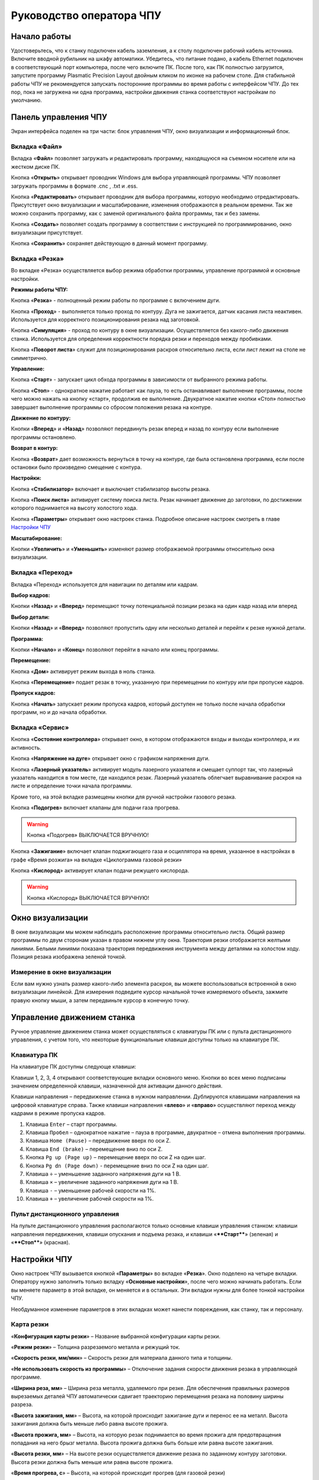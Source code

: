 Руководство оператора ЧПУ
================================


Начало работы
--------------

Удостоверьтесь, что к станку подключен кабель заземления, а к столу подключен рабочий кабель источника. 
Включите вводной рубильник на шкафу автоматики.  
Убедитесь, что питание подано, а кабель Ethernet подключен в соответствующий порт компьютера, 
после чего включите ПК. После того, как ПК полностью загрузится, запустите программу Plasmatic Precision 
Layout двойным кликом по иконке на рабочем столе.
Для стабильной работы ЧПУ не рекомендуется запускать посторонние программы во 
время работы с интерфейсом ЧПУ. 
До тех пор, пока не загружена ни одна программа, настройки движения станка соответствуют настройкам 
по умолчанию. 

Панель управления ЧПУ
----------------------

Экран интерфейса поделен на три части: блок управления ЧПУ, окно визуализации и информационный блок. 

Вкладка «Файл»
^^^^^^^^^^^^^^^

.. image:: art/file_tab.jpg
   :alt: Вкладка «Файл»
   :align: center

Вкладка «**Файл**» позволяет загружать и редактировать программу, находящуюся на съемном носителе или на жестком диске ПК.

Кнопка «**Открыть**» открывает проводник Windows для выбора управляющей программы. ЧПУ позволяет загружать программы в формате .cnc , .txt и .ess.

.. image:: art/file_tab_open.jpg
   :alt: Открыть
   :align: center

Кнопка «**Редактировать**» открывает проводник для выбора
программы, которую необходимо отредактировать. Присутствует окно
визуализации и масштабирование, изменения отображаются в реальном
времени. Так же можно сохранить программу, как с заменой оригинального
файла программы, так и без замены.

.. image:: art/code_editor.jpg
   :alt: Редактировать
   :align: center

Кнопка «**Создать**» позволяет создать программу в соответствии с
инструкцией по программированию, окно визуализации присутствует.

Кнопка «**Сохранить**» сохраняет действующую в данный момент
программу.


Вкладка «Резка»
^^^^^^^^^^^^^^^^^^

.. image:: art/cut_tab.jpg
   :alt: Вкладка «Резка»
   :align: center

Во вкладке «Резка» осуществляется выбор режима обработки программы, управление программой и основные настройки.

**Режимы работы ЧПУ:**

Кнопка «**Резка**» - полноценный режим работы по программе с включением дуги.

Кнопка «**Проход**» - выполняется только проход по контуру. Дуга не зажигается, датчик касания листа неактивен. Используется для корректного позиционирования резака над заготовкой.

Кнопка «**Симуляция**» - проход по контуру в окне визуализации. Осуществляется без какого-либо движения станка. Используется для определения корректности порядка резки и переходов между пробивками.

Кнопка «**Поворот листа**» служит для позиционирования раскроя относительно листа, если лист лежит на столе не симметрично. 

**Управление:**

Кнопка «**Старт**» - запускает цикл обхода программы в зависимости от выбранного режима работы.

Кнопка «**Стоп**» - однократное нажатие работает как пауза, то есть останавливает выполнение программы, после чего можно нажать на кнопку «старт», продолжив ее выполнение. Двукратное нажатие кнопки «Стоп» полностью завершает выполнение программы со сбросом положения резака на контуре.

**Движение по контуру:**

Кнопки «**Вперед**» и «**Назад**» позволяют передвинуть резак вперед и назад по контуру если выполнение программы остановлено.

**Возврат в контур:**

Кнопка «**Возврат**» дает возможность вернуться в точку на контуре, где была остановлена программа, если после остановки было произведено смещение с контура.

**Настройки:**

Кнопка «**Стабилизатор**» включает и выключает стабилизатор высоты резака.

Кнопка «**Поиск листа**» активирует систему поиска листа. Резак начинает движение до заготовки, по достижении которого поднимается на высоту холостого хода.

Кнопка «**Параметры**» открывает окно настроек станка. Подробное описание настроек смотреть в главе `Настройки ЧПУ`_

**Масштабирование:**

Кнопки «**Увеличить**» и «**Уменьшить**» изменяют размер отображаемой программы относительно окна визуализации.

Вкладка «Переход»
^^^^^^^^^^^^^^^^^^

.. image:: art/move_tab.jpg
   :alt: Вкладка «Переход»
   :align: center

Вкладка «Переход» используется для навигации по деталям или кадрам.

**Выбор кадров:**

Кнопки «**Назад**» и «**Вперед**» перемещают точку потенциальной позиции резака на один кадр назад или вперед

**Выбор детали:**

Кнопки «**Назад**» и «**Вперед**» позволяют пропустить одну или несколько деталей и перейти к резке нужной детали.

**Программа:**

Кнопки «**Начало**» и «**Конец**» позволяют перейти в начало или конец программы.

**Перемещение:**

Кнопка «**Дом**» активирует режим выхода в ноль станка.

Кнопка «**Перемещение**» подает резак в точку, указанную при перемещении по контуру или при пропуске кадров.

**Пропуск кадров:**

Кнопка «**Начать**» запускает режим пропуска кадров, который доступен не только после начала обработки программ, но и до начала обработки.

Вкладка «Сервис»
^^^^^^^^^^^^^^^^^^

.. image:: art/service_tab.jpg
   :alt: Вкладка «Сервис»
   :align: center

Кнопка «**Состояние контроллера**» открывает окно, в котором 
отображаются входы и выходы контроллера, и их активность.

Кнопка «**Напряжение на дуге**» открывает окно с графиком напряжения дуги.

Кнопка «**Лазерный указатель**» активирует модуль лазерного указателя и смещает 
суппорт так, что лазерный указатель находится в том месте, где находился резак. Лазерный указатель 
облегчает выравнивание раскроя на листе и определение точки начала программы.

Кроме того, на этой вкладке размещены кнопки для ручной настройки газового резака.

Кнопка «**Подогрев**» включает клапаны для подачи газа прогрева.

.. warning:: 
   Кнопка «Подогрев» ВЫКЛЮЧАЕТСЯ ВРУЧНУЮ!

Кнопка «**Зажигание**» включает клапан поджигающего газа и осциллятора на время, указанное в настройках 
в графе «Время розжига» на вкладке «Циклограмма газовой резки»

Кнопка «**Кислород**» активирует клапан подачи режущего кислорода. 

.. warning:: 
   Кнопка «Кислород» ВЫКЛЮЧАЕТСЯ ВРУЧНУЮ!

Окно визуализации
------------------

В окне визуализации мы можем наблюдать расположение программы относительно листа. 
Общий размер программы по двум сторонам указан в правом нижнем углу окна. Траектория резки 
отображается желтыми линиями. Белыми линиями показана траектория передвижения инструмента между 
деталями на холостом ходу. Позиция резака изображена зеленой точкой. 

.. image:: art/drawing_visualization.jpg
   :alt: Окно визуализации
   :align: center

Измерение в окне визуализации
^^^^^^^^^^^^^^^^^^^^^^^^^^^^^^^^^^^^

Если вам нужно узнать размер какого-либо элемента раскроя, вы можете 
воспользоваться встроенной в окно визуализации линейкой. Для измерения подведите курсор начальной 
точке измеряемого объекта, зажмите правую кнопку мыши, а затем передвиньте курсор в конечную точку.

Управление движением станка
------------------------------------

Ручное управление движением станка может осуществляться с клавиатуры ПК или с пульта дистанционного 
управления, с учетом того, что некоторые функциональные клавиши доступны только на клавиатуре ПК.

Клавиатура ПК
^^^^^^^^^^^^^^^^^^^^^^

На клавиатуре ПК доступны следующе клавиши:

Клавиши 1, 2, 3, 4 открывают соответствующие вкладки основного меню. Кнопки во всех меню подписаны значением определенной клавиши, назначенной для активации данного действия.

Клавиши направления – передвижение станка в нужном направлении. Дублируются клавишами направления на цифровой клавиатуре справа. Также клавиши направления «**влево**» и «**вправо**» осуществляют переход между кадрами в режиме пропуска кадров.

1.	Клавиша ``Enter`` – старт программы.

2.	Клавиша ``Пробел`` – однократное нажатие – пауза в программе, двукратное – отмена выполнения программы.

3.	Клавиша ``Home (Pause)`` – передвижение вверх по оси Z.

4.	Клавиша ``End (brake)`` – перемещение вниз по оси Z.

5.	Кнопка ``Pg up (Page up)`` – перемещение вверх по оси Z на один шаг.

6.	Кнопка ``Pg dn (Page down)`` - перемещение вниз по оси Z на один шаг.

7.	Клавиша ``÷`` – уменьшение заданного напряжения дуги на 1 В.

8.	Клавиша ``×`` – увеличение заданного напряжения дуги на 1 В.

9.	Клавиша ``-`` – уменьшение рабочей скорости на 1%. 

10.	Клавиша ``+`` – увеличение рабочей скорости на 1%.

Пульт дистанционного управления
^^^^^^^^^^^^^^^^^^^^^^^^^^^^^^^^^^^^^^

На пульте дистанционного управления располагаются только основные клавиши управления станком: клавиши направления передвижения, клавиши опускания и подъема резака, и клавиши «****Старт****» (зеленая) и «****Стоп****» (красная).

Настройки ЧПУ
---------------------
Окно настроек ЧПУ вызывается кнопкой «**Параметры**» во вкладке «**Резка**». Окно 
поделено на четыре вкладки. Оператору нужно заполнить только вкладку «**Основные настройки**», 
после чего можно начинать работать. Если вы меняете параметр в этой вкладке, он меняется 
и в остальных. Эти вкладки нужны для более тонкой настройки ЧПУ. 

Необдуманное изменение параметров в этих вкладках может нанести повреждения, как 
станку, так и персоналу.


Карта резки
^^^^^^^^^^^^^^^^^^^^^
.. image:: art/settings_cutcards.jpg
   :alt: Вкладка «Карта резки»
   :align: center

«**Конфигурация карты резки**» – Название выбранной конфигурации карты резки.

«**Режим резки**» – Толщина разрезаемого металла и режущий ток.

«**Скорость резки, мм/мин**» – Скорость резки для материала данного типа и толщины.

«**Не использовать скорость из программы**» – Отключение задания скорости движения резака в управляющей программе.

«**Ширина реза, мм**» – Ширина реза металла, удаляемого при резке. Для обеспечения правильных размеров вырезаемых деталей ЧПУ автоматически сдвигает траекторию перемещения резака на половину ширины разреза.

«**Высота зажигания, мм**» – Высота, на которой происходит зажигание дуги и перенос ее на металл. Высота зажигания должна быть меньше либо равна высоте прожига.

«**Высота прожига, мм**» – Высота, на которую резак поднимается во время прожига для предотвращения попадания на него брызг металла. Высота прожига должна быть больше или равна высоте зажигания.

«**Высота резки, мм**» – На высоте резки осуществляется движение резака по заданному контуру заготовки. Высота резки должна быть меньше или равна высоте прожига.

«**Время прогрева, с**» – Высота, на которой происходит прогрев (для газовой резки)

«**Время прожига, с**» – Время, в течение которого резак находится на высоте прожига. Это время зависит от тока дуги, толщины и типа металла. Слишком большое время прожига может приводить к потере дуги.

«**Длина спуска на высоту резки, мм**» – Длина разрезаемого контура, при движении по которой происходит опускание резака с высоты прожига на высоту резки. Данная опция используется за исключения попадания брызг металла на резак при пробивке листов большой толщины. Установите значение параметра равным нулю, если требуется спуск на месте.

«**Задать напряжение для стабилизатора высоты вручную**» – Отключение автоматического определения напряжение стабилизации после вреза

«**Напряжение дуги для стабилизатора высоты, В**» – Задаваемое вручную напряжение дуги, которое используется для стабилизации высоты движения резака по оси Z.

«**Напряжение датчика высоты на высоте резки, В**» – Задаваемое вручную напряжение датчика высоты на высоте резки, которое используется для стабилизации высоты движения резака по оси Z (для газовой резки)

Параметры процесса
^^^^^^^^^^^^^^^^^^^^^^^^^^^^
.. image:: art/settings_processparameters.jpg
   :alt: Вкладка «Параметры процесса»
   :align: center

«**Конфигурация параметров процесса**» – Название выбранной конфигурации параметров процесса.

«**Выбранная конфигурация**» – Параметры выбранной конфигурации параметров процесса.

«**Высота перехода, мм**» – Высота, на которую поднимается резак при переходе между резами. 

«**Скорость перехода, мм/мин**» – Скорость движения резака между резами на высоте перехода. 

«**Скорость движения в ручном режиме, мм/мин**» – Скорость движения резака в ручном режиме при управлении от клавиатуры или панели управления.

«**Ускорение, мм/с/с**» – Ускорение задает динамику разгона резака. Для сохранения ресурса механических узлов машины рекомендуется ограничивать величину ускорения.

«**Задержка выключения резака, с**» – Время, в течение которого резак продолжает работать при достижении конечной точки вырезаемого контура. Параметр используется для компенсации запаздывания движения дуги относительно положения резака.

«**Коэффициент усиления THC**» – Коэффициент усиления определяет динамику работы стабилизатора высоты резака. При увеличении коэффициента растет скорость движения резака по оси Z при отработке неровностей металла в процессе резки. При слишком большом значении параметра могут появиться автоколебания.

«**Задержка авторегулирования высоты, с**» – Время после начала резки, в течение которого стабилизатор высоты резака неактивен. Необходимыми условиями включения стабилизатора высоты являются истечение времени задержки включения и разгон резака до скорости резки.

«**Коэффициент замедления на окружностях, %**» – Параметр задает процент от рабочей скорости, с которой происходит резка окружностей малых диаметров. Коэффициент выбирается из условия исключения конусности малых отверстий из-за запаздывания движения дуги относительно положения резака.

«**Замедление на окружностях диаметром менее, мм**» – На окружностях и дугах диаметром меньше заданного движение резака будет происходить с замедлением, указанным выше.


Системные настройки
^^^^^^^^^^^^^^^^^^^^^^^^^^^^^

.. image:: art/systemsettings.jpg
   :alt: Вкладка «Системные настройки, часть 1»
   :align: center

**Параметры станка**

«**Смещение роллера, мм**» – Смещение высоты срабатывания магнитного размыкателя суппорта резака (роллера) относительно точки касания резаком металла.

«**Коэффициент преобразования показаний датчика усилия(0-65535) в вольты(0-10)**» – 

«**Пороговое напряжения датчика усилия привода оси Z, В**» – Напряжение датчика усилия, при котором система фиксирует касание резаком металла.

«**Малая скорость движения, мм/мин**» – Начальная скорость движения машины, с которой происходит разгон. Данная скорость должна быть наименьшей из всех.

«**Минимальная скорость движения резака по оси Z, мм/с**» – Скорость движения резака по оси Z в процессе поиска листа непосредственно перед касанием металла.

«**Максимальная скорость движения резака по оси Z, мм/с**» – Скорость движения резака по оси Z в процессе поиска листа при движении вниз с высоты перехода.

«**Смещение лазерного указателя по оси X, мм**» – Расстояние по оси Х, на которое необходимо сместиться суппорту, чтобы лазерный указатель оказался на месте резака. Параметр определяется конструкцией суппорта.

«**Смещение лазерного указателя по оси Y, мм**» – Расстояние по оси Y, на которое необходимо сместиться суппорту, чтобы лазерный указатель оказался на месте резака. Параметр определяется конструкцией суппорта.

**Юстировка**

«**Скорость при юстировке, мм/мин**» – Скорость движения машины в начало координат при юстировке.

«**Максимальный перекос по оси Х, мм**» – Предельное расстояние по оси Х, на которое может сместиться привод одной из осей Х, если второй привод X уже достиг своего концевого выключателя. Значение перекоса должно исключать возможность повреждения машины при нештатных ситуациях.

«**Смещение правой оси Х при достижении концевого выключателя, мм**» – Параметр используется для компенсации погрешности установки концевых выключателей.

«**Смещениe левой оси Х при достижении концевого выключателя, мм**» – 


**Газовая резка**

.. image:: art/systemsettings2.jpg
   :alt: Вкладка «Системные настройки, часть 2»
   :align: center


«**Высота калибровки датчика высоты газового резака, мм**» – Высота, для которой точно известно выходное напряжение датчика высоты газового резака. По этому параметру для компенсации нелинейности датчика высоты производится автоматическая калибровка положения резака по оси Z.

«**Напряжение на высоте калибровки датчика высоты газового резака, В**» – Напряжение датчика высоты газового резака на высоте калибровки. По этому параметру для компенсации нелинейности датчика высоты производится автоматическая калибровка положения резака по оси Z.

«**Время работы осциллятора, с**» – Время работы высоковольтного осциллятора для зажигания факела.

«**Коэффициент K в формуле расчёта напряжения датчика высоты H = K*X + B, X = данные с АЦП**» – Коэффициент K в формуле расчёта напряжения датчика высоты H = K*X + B, X = данные с АЦП

«**Коэффициент B в формуле расчёта напряжения датчика высоты H = K*X + B, X = данные с АЦП**» – Коэффициент B в формуле расчёта напряжения датчика высоты H = K*X + B, X = данные с АЦП

«**Минимальное рабочее напряжение датчика высоты, В**» – Минимальное напряжение емкостного датчика высоты резака, при котором разрешается работа стабилизатора.

«**Максимальное рабочее напряжение датчика высоты, В**» – Максимальное напряжение емкостного датчика высоты резака, при котором разрешается работа стабилизатора.

«**Зона нечувствительности стабилизатора высоты, В**» – Максимальная разница между заданным напряжением емкостного датчика высоты резака и его фактическим значением, которая игнорируется алгоритмом стабилизации высоты резака по оси Z.


**Плазменная резка**

«**Время блокировки аварии при потере дуги, с**» – При завершении реза, связанном с выходом резака за пределы разрезаемого листа металла, может возникать потеря дуги. Если при потере дуги в течение данного времени система ЧПУ выдает источнику тока команду на выключение, авария по потере дуги не формируется.

«**Время блокировки аварии при зажигании, с**» – Источникам тока как правило требуется некоторое время на зажигание и формирование сигнала переноса (разрешения движения). В течение данного времени блокировки система ЧПУ будет игнорировать отсутствие сигнала переноса.

«**Коэффициент делителя напряжения**» – Коэффициент внешнего делителя напряжения, преобразующего напряжение плазменной дуги к напряжению от 0 до -10 В на входе контроллера. Типовые значения 25 или 40.

«**Коэффициент B в формуле расчёта напряжения дуги V = K*X + B, X = данные с АЦП**» – Коэффициент B в формуле расчёта напряжения дуги V = K*X + B, X = данные с АЦП

«**Минимальное рабочее напряжение дуги, В**» – Минимальное напряжение дуги, при котором разрешается работа стабилизатора высоты резака.

«**Максимальное рабочее напряжение дуги, В**» – Максимальное напряжение дуги, при котором разрешается работа стабилизатора высоты резака.

«**Зона нечувствительности стабилизатора высоты, В**» – Максимальная разница между заданным напряжением емкостного датчика высоты резака и его фактическим значением, которая игнорируется алгоритмом стабилизации высоты резака по оси Z.

Настройки вентиляции
^^^^^^^^^^^^^^^^^^^^^^^^^^^^^^
.. image:: art/ventvalvessettings.jpg
   :alt: Вкладка «Настройки вентиляции»
   :align: center

.. warning:: 
   Управление заслонками активируется только после проведения юстировки



Вкладка «Основные настройки»
^^^^^^^^^^^^^^^^^^^^^^^^^^^^^^^^^^^^^^

.. image:: art/settings_main.jpg
   :alt: Вкладка «Основные настройки»
   :align: center

«**Малая скорость движения**» — скорость, до которой замедляется машина при обходе углов.

«**Не использовать скорость, заданную в УП**» – включение этой опции позволяет использовать величину рабочей скорости, установленную в ЧПУ, а не в управляющей программе.

«**Рабочая скорость движения**» - скорость, на которой выполняется программа, скорость резки. Можно корректировать ("+" и "-") непосредственно во время резки.

«**Поправка на ширину реза**» — параметр, необходимый для правильного размещения деталей в раскрое и сохранения необходимого их размера. Задается или в ЧПУ, или в САПР, в соответствии с руководством к источнику. В ЧПУ вносится половина от табличного значения.

«**Задать напряжение для стабилизатора высоты вручную**» — если  пункт активирован — появляется возможность установить напряжение для отслеживания стабилизатором высоты; не активирован — система автоматически отслеживает напряжение и в течение некоторого времени устанавливает заданное напряжение самостоятельно для поддержания необходимой высоты. Можно корректировать («**×**» и «**÷**») непосредственно во время резки.

Параметры «**Время прожига**», «**Высота прожига**» и «**Высота резки**» задаются в соответствии с руководством для источника плазмы, с помощью которого производится резка или исходя из опыта оператора

«**Поворот листа**» — аналог кнопки на панели управления, с той разницей, что корректировка вводится напрямую в градусах.


Вкладка «Параметры движения»
^^^^^^^^^^^^^^^^^^^^^^^^^^^^^^^^^^^^^^

.. image:: art/settings_moveparams.jpg
   :alt: Вкладка «Параметры движения»
   :align: center

«**Скорость движения в ручном режиме**» – скорость, с которой движется инструмент, если мы управляем им с клавиатуры ПК или ПДУ.

«**Скорость в режиме холостого хода**» – скорость, с которой инструмент передвигается между прожигами в процессе выполнения программы.

«**Ускорение**» — величина ускорения с нуля до необходимой скорости.

«**Задержка аварии дуги после обрыва**» – время, за которое станок реагирует на гашение дуги в процессе выполнения программы

«**Задержка аварии дуги после включения**» – время, за которое станок реагирует на отсутствие дуги, если дана команда на зажигание.

«**Замедление на окружностях диаметром менее**» - величина, после которой замедление включаться не будет (напр. величина равна 30, при диаметре отверстия равном 31мм замедление работать уже не будет).

«**Коэффициент замедления на окружностях**» – процент скорости, до которого снижается скорость при обходе малых диаметров.

«**Задержка гашения дуги**» — время, за которое дуга погаснет после окончания обхода контура.

«**Поворот листа**» — аналог кнопки на панели управления, с той разницей, что корректировка вводится напрямую в градусах.

Вкладка «Циклограмма плазменной резки»
^^^^^^^^^^^^^^^^^^^^^^^^^^^^^^^^^^^^^^^^^^^^^^^^^

.. image:: art/settings_plasma.jpg
   :alt: Вкладка «Циклограмма плазменной резки»
   :align: center

Во всех режимах система регулировки высоты резака выполняет определение исходной высоты, опускаясь сначала на высокой скорости на расстояние быстрого спуска (h1), а затем на малой скорости на расстояние медленного спуска до тех пор, пока не достигнет предельного значения (h2) или заготовки. После чего возвращается на величину «**Высота зажигания**» (h3).
После зажигания резака плазменная дуга переносится на заготовку, затем резак перемещается на высоту «**Высота прожига**» (h4) на время, указанное параметром «**Время прожига**» (t1). При выполнении последовательности этих действий перед резкой система регулировки высоты резака отключена и ЧПУ не отслеживает дуговое напряжение. По истечении времени «**Время прожига**» (t1) резак начинает опускаться на «**Высоту резки**» (h5). После того, как истечет время между включением дуги и включением стабилизатора высоты (вкладка «**Стабилизатор высоты**») и скорость резки станет равной скорости, установленной в программе резки, ЧПУ начнет отслеживать дуговое напряжение. По окончании резки инструмент поднимается на «**высоту холостого хода**» (h6).

Сумма ``h1`` и ``h2`` должна превышать величину h6 на 20 мм, чтобы избежать остановок во время поиска поверхности, если лист имеет неровности. Высота зажигания должна быть немного меньше высоты прожига.

«**Порог напряжения датчика усилия**» — напряжение, при котором срабатывает датчик момента на валу двигателя.

«**Смещение роллера**» — величина, на которую поднимается лифт при срабатывании роллера.

«**Задержка выключения**» — время выключения дуги после прохода контура.

Вкладка «Циклограмма газовой резки»
^^^^^^^^^^^^^^^^^^^^^^^^^^^^^^^^^^^^^^^^

.. image:: art/settings_gas.jpg
   :alt: Вкладка «Циклограмма газовой резки»
   :align: center

Последовательность работы газовой системы можно проследить на циклограмме по аналогии с циклограммой плазменной резки.

В отличие от режима плазменной резки, в режиме газовой резки присутствуют такие величины, как:

«**Время прогрева**» — время, за которое прогревается металл перед последующей пробивкой.

«**Высота прогрева**» — высота, на которой осуществляется прогрев металла.

В режиме газовой резки поиск листа осуществляется при помощи емкостного датчика. Для калибровки положения газового резака над металлом нужно установить необходимую высоту в графу «**Высота калибровки датчика высоты**» и определить соответствующее ей напряжение, после чего записать это напряжение в графу «**Напряжение на высоте калибровки**». Подбор напряжения осуществляется путем опускания резака с датчиком необходимую высоту над металлом, и последующего наблюдения за аналоговым входом газового датчика в ЧПУ. Величины, такие как «**высота прогрева**», «**высота резки**» и подобные, зависимы от значения «**Высота калибровки датчика высоты**».

Вкладка «Стабилизатор высоты»
^^^^^^^^^^^^^^^^^^^^^^^^^^^^^^^^^^^^^^^^

.. image:: art/settings_thc.jpg
   :alt: Вкладка «Стабилизатор высоты»
   :align: center

«**Напряжение на дуге для стабилизатора высоты**» – заданное напряжение для сравнения с действительным напряжением на дуге во время резки.

«**Стабилизируемое значение ёмкостного датчика высоты**» – напряжение, которое будет поддерживать стабилизатор высоты при работе газового резака. Не зависит от напряжения калибровки датчика.

«**Задержка между стартом резки и включением стабилизации высоты**» — величина должна быть больше параметра «**время прожига**». При прожиге напряжение на дуге может быть нестабильно и для предотвращения нежелательных движений резака величина задержки включения стабилизации задается так, чтобы стабилизация включилась в момент, когда станок вышел на рабочую скорость резки.

Следующие параметры можно менять только на свой страх и риск, либо под контролем поставщика.

«**Количество точек расчета среднего для стабилизатора высоты**» -  

«**Интегральный коэффициент для стабилизатора высоты**» - 

«**Порог срабатывания пропорционального регулятора**» - 

«**Коэффициент замедления пропорционального регулятора**» - 

Стабилизатор высоты
------------------------

Стабилизатор высоты – это система, которая отслеживает действительное напряжение дуги, сравнивает его с заданным напряжением и, путем поднятия и опускания резака, приближает эти значения. Это нужно для того, чтобы в случае искривления листа резак не повредился или не сдвинул лист со стола, для достижения наиболее качественного разреза, а также для уменьшения образования окалины и шлака. Напряжение можно изменять клавишами «**×**» и «**÷**».

* Если действительное значение дугового напряжение больше заданного значения дугового напряжения, то резак перемещается вниз.
* Если действительное значение дугового напряжение меньше заданного значения дугового напряжения, то резак перемещается вверх.
* Чем больше заданное значение дугового напряжения, тем больше высота резки.
  
В данном ЧПУ стабилизатор высоты может работать в двух режимах: задание напряжения вручную и автоматическое определение напряжения.

Задание напряжения для стабилизатора высоты вручную
^^^^^^^^^^^^^^^^^^^^^^^^^^^^^^^^^^^^^^^^^^^^^^^^^^^^^^^^^^

При включении опции «**Задать напряжение для стабилизатора высоты вручную**» после включения стабилизатора система работает в обычном режиме, сравнивая действительное и заданное напряжения и корректируя положение резака. Этот режим подходит, если у вас уже есть необходимое значение заданного напряжения для данной толщины материала и данного режима резки.  

Автоматическое определение напряжения для стабилизатора высоты
^^^^^^^^^^^^^^^^^^^^^^^^^^^^^^^^^^^^^^^^^^^^^^^^^^^^^^^^^^^^^^^^^^^

Если опция «**Задать напряжение для стабилизатора высоты вручную**» отключена, то в начале резки ЧПУ несколько раз измеряет значение дугового напряжения и усредняет полученные значения. Затем для параметра «**Напряжение на дуге для стабилизатора высоты**» вместо значения, указанного на экране «**Стабилизатор высоты**», используется среднее измеренное значение напряжения. Этот режим используется, если неизвестно, какую величину напряжения нужно выставить для поддержания нужной высоты резки. Полученную величину можно откорректировать, записать и использовать как опорное значение при последующей резке в таких же условиях в режиме задания напряжения.

Система выравнивания листа
---------------------------------

Система выравнивания листа позволяет размещать раскрой на листе металла, если лист лежит на столе неровно. После того, как лист положен на стол, нужно подвести инструмент к тому углу листа, где начинается программа, и нажать на клавишу «**Поворот листа**», которая находится на вкладке «**Резка**». Далее необходимо переместить инструмент к следующему углу на той же стороне листа и повторно нажать на кнопку «**Поворот листа**». ЧПУ самостоятельно рассчитывает положение листа и делает корректировку, после чего в окне визуализации отображается угол поворота листа, а изображение программы наклоняется. 
Теперь можно подвести инструмент к углу листа, в котором была отмечена первая опорная точка выравнивания, и начать выполнение программы. Начинать выравнивание желательно с того угла, откуда начинается выполнение программы. Оптимальная схема выравнивания листа определяется по ходу эксплуатации станка.


Информационный блок
-----------------------

Информационный блок находится в нижней части экрана. В нем отображаются координаты положения инструмента, скорость движения инструмента, состояние стабилизатора высоты и состояние системы. Изменения скорости движения инструмента и заданного напряжения дуги отображаются в реальном времени.


Пример работы с ЧПУ
------------------------

После загрузки программы ЧПУ Plasmatic мы видим интерфейс ЧПУ.
Переходим во вкладку «**Файл**» и загружаем нужную программу с помощью кнопки «**Открыть**». Можно загрузить программу как со съемного носителя, так и с жесткого диска ПК. Также можно создать программу вручную с помощью кнопки «**Создать**». После загрузки программы откроется окно настроек.
Вписываем нужные значения во вкладке «**Основные настройки**». Нажимаем ОК.
Выбираем режим работы на экране «**Резка**» (резка, проход, симуляция).
Если необходимо, включаем стабилизатор высоты. Его можно включить или выключить и в процессе резки.
Нажимаем кнопку «**Поиск листа**» если не уверены в срабатывании датчика листа, вследствие неисправного заземления или загрязнения листа металла.
Нажимаем кнопку «**Старт**» для запуска программы.

Пропуск кадров и переход по контуру
^^^^^^^^^^^^^^^^^^^^^^^^^^^^^^^^^^^^^^^^

При необходимости можно зайти на вкладку «**Переход**» и включить режим пропуска кадров кнопкой «**Начать**». Переходим к нужному кадру или детали, следя за точкой, которая отображает позицию резака, и нажимаем кнопку «**Переход**», после чего резак автоматически переместится в нужное положение. После этого можно перейти на вкладку «**Резка**» и начать обработку программы с указанного места. После нажатия кнопки «**Дом**» резак переместится в начальное положение, если это необходимо.

Переход по контуру доступен, когда программа находится в режиме паузы, если была однократно нажата кнопка «**Стоп**». Если программа находится в режиме паузы вследствие ошибки или аварии, то прежде чем продолжить ее выполнение или перемещение по контуру, нужно устранить неисправность и деактивировать сервисный режим. 

